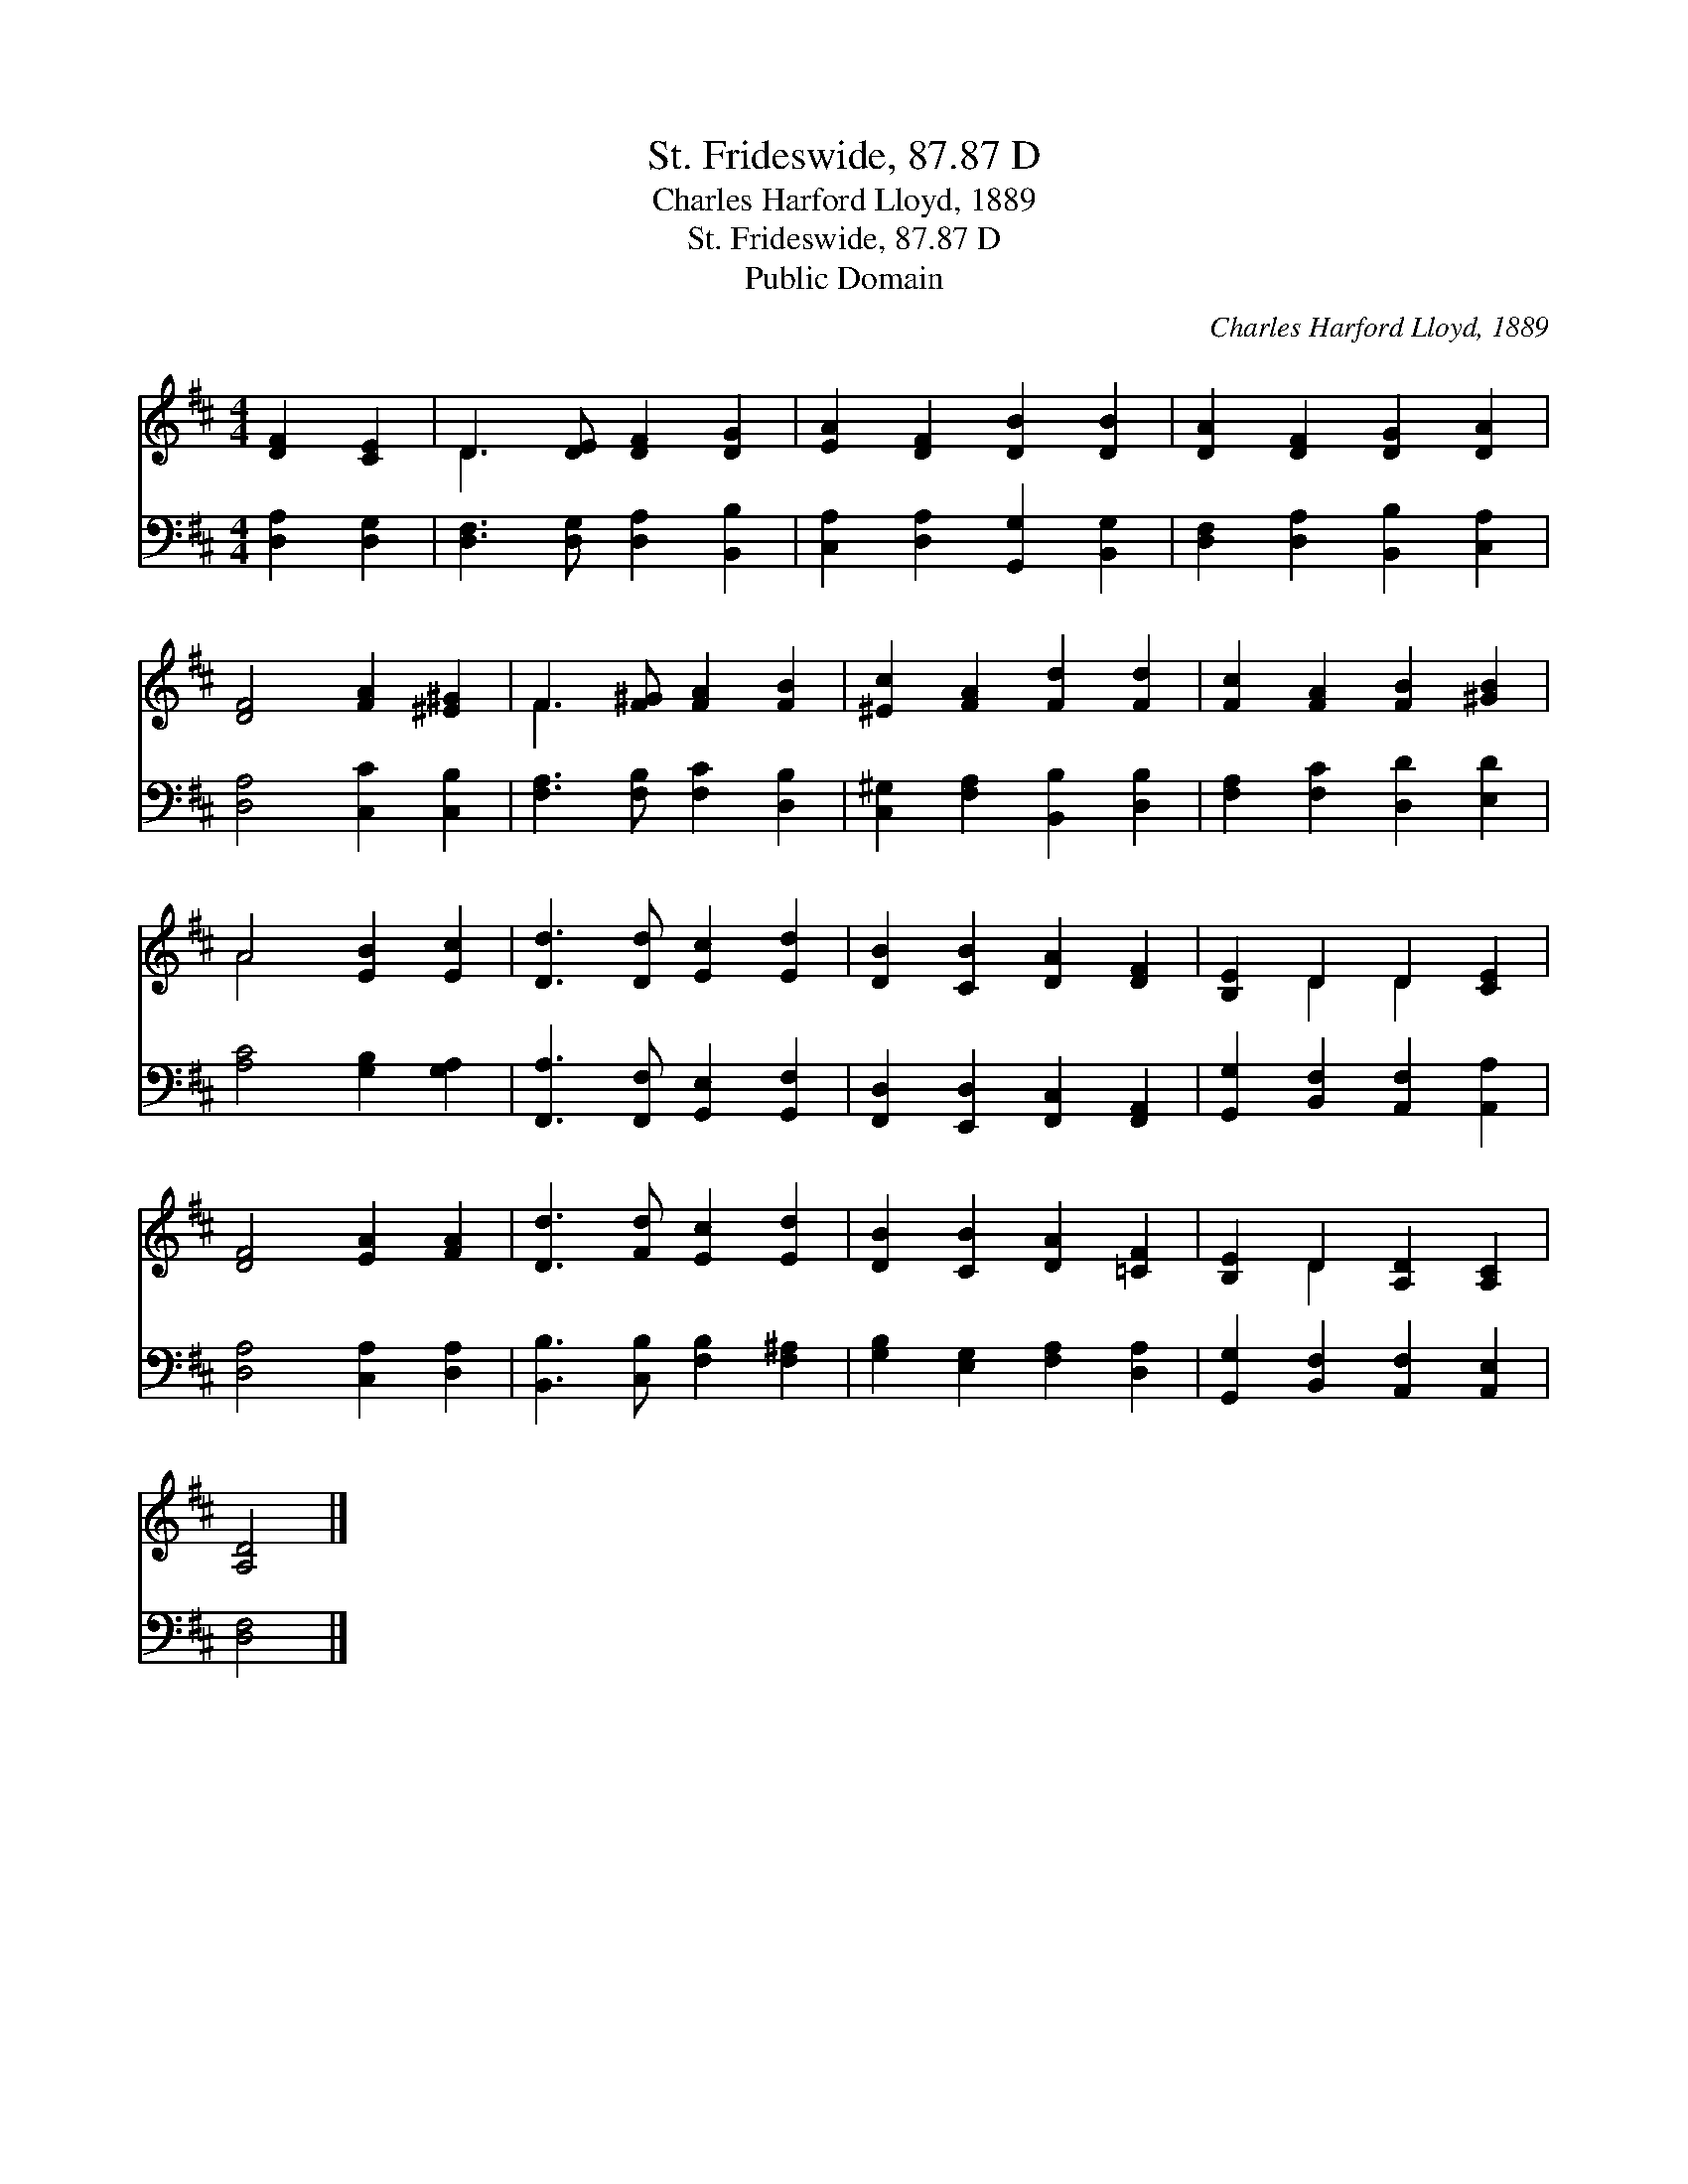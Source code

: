 X:1
T:St. Frideswide, 87.87 D
T:Charles Harford Lloyd, 1889
T:St. Frideswide, 87.87 D
T:Public Domain
C:Charles Harford Lloyd, 1889
Z:Public Domain
%%score ( 1 2 ) 3
L:1/8
M:4/4
K:D
V:1 treble 
V:2 treble 
V:3 bass 
V:1
 [DF]2 [CE]2 | D3 [DE] [DF]2 [DG]2 | [EA]2 [DF]2 [DB]2 [DB]2 | [DA]2 [DF]2 [DG]2 [DA]2 | %4
 [DF]4 [FA]2 [^E^G]2 | F3 [F^G] [FA]2 [FB]2 | [^Ec]2 [FA]2 [Fd]2 [Fd]2 | [Fc]2 [FA]2 [FB]2 [^GB]2 | %8
 A4 [EB]2 [Ec]2 | [Dd]3 [Dd] [Ec]2 [Ed]2 | [DB]2 [CB]2 [DA]2 [DF]2 | [B,E]2 D2 D2 [CE]2 | %12
 [DF]4 [EA]2 [FA]2 | [Dd]3 [Fd] [Ec]2 [Ed]2 | [DB]2 [CB]2 [DA]2 [=CF]2 | [B,E]2 D2 [A,D]2 [A,C]2 | %16
 [A,D]4 |] %17
V:2
 x4 | D3 x5 | x8 | x8 | x8 | F3 x5 | x8 | x8 | A4 x4 | x8 | x8 | x2 D2 D2 x2 | x8 | x8 | x8 | %15
 x2 D2 x4 | x4 |] %17
V:3
 [D,A,]2 [D,G,]2 | [D,F,]3 [D,G,] [D,A,]2 [B,,B,]2 | [C,A,]2 [D,A,]2 [G,,G,]2 [B,,G,]2 | %3
 [D,F,]2 [D,A,]2 [B,,B,]2 [C,A,]2 | [D,A,]4 [C,C]2 [C,B,]2 | [F,A,]3 [F,B,] [F,C]2 [D,B,]2 | %6
 [C,^G,]2 [F,A,]2 [B,,B,]2 [D,B,]2 | [F,A,]2 [F,C]2 [D,D]2 [E,D]2 | [A,C]4 [G,B,]2 [G,A,]2 | %9
 [F,,A,]3 [F,,F,] [G,,E,]2 [G,,F,]2 | [F,,D,]2 [E,,D,]2 [F,,C,]2 [F,,A,,]2 | %11
 [G,,G,]2 [B,,F,]2 [A,,F,]2 [A,,A,]2 | [D,A,]4 [C,A,]2 [D,A,]2 | [B,,B,]3 [C,B,] [F,B,]2 [F,^A,]2 | %14
 [G,B,]2 [E,G,]2 [F,A,]2 [D,A,]2 | [G,,G,]2 [B,,F,]2 [A,,F,]2 [A,,E,]2 | [D,F,]4 |] %17

